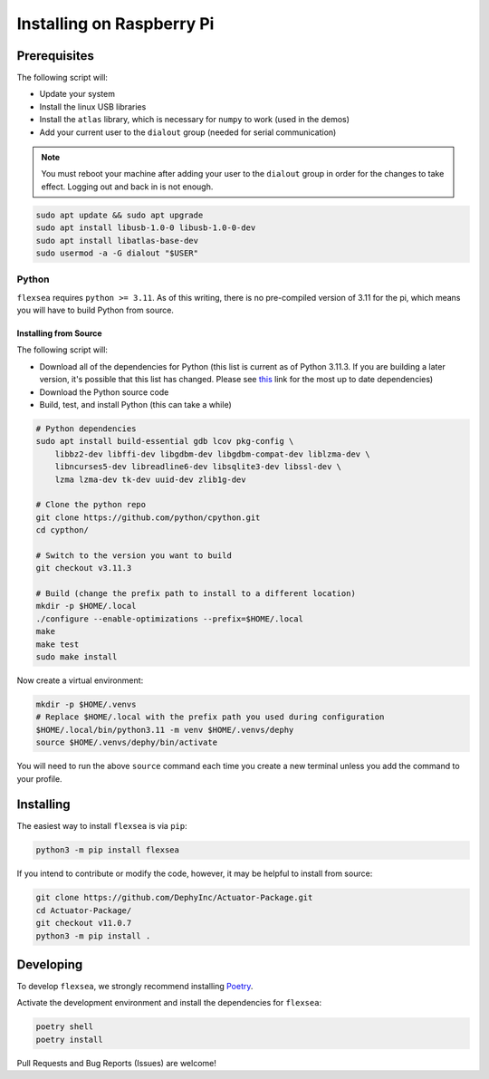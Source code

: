.. _flexsea_docs_installing_pi:

Installing on Raspberry Pi
==========================


Prerequisites
-------------


The following script will:

* Update your system
* Install the linux USB libraries
* Install the ``atlas`` library, which is necessary for ``numpy`` to work (used in the demos)
* Add your current user to the ``dialout`` group (needed for serial communication)

.. note::

   You must reboot your machine after adding your user to the ``dialout`` group in order for the changes to take effect. Logging out and back in is not enough.


.. code-block:: bash

    sudo apt update && sudo apt upgrade
    sudo apt install libusb-1.0-0 libusb-1.0-0-dev
    sudo apt install libatlas-base-dev
    sudo usermod -a -G dialout "$USER"


Python
^^^^^^

``flexsea`` requires ``python >= 3.11``. As of this writing, there is no pre-compiled version
of 3.11 for the pi, which means you will have to build Python from source.

Installing from Source
++++++++++++++++++++++

The following script will:

* Download all of the dependencies for Python (this list is current as of Python 3.11.3. If you are building a later version, it's possible that this list has changed. Please see `this <https://devguide.python.org/getting-started/setup-building/#build-dependencies>`_ link for the most up to date dependencies)
* Download the Python source code
* Build, test, and install Python (this can take a while)

.. code-block:: bash

    # Python dependencies
    sudo apt install build-essential gdb lcov pkg-config \
        libbz2-dev libffi-dev libgdbm-dev libgdbm-compat-dev liblzma-dev \
        libncurses5-dev libreadline6-dev libsqlite3-dev libssl-dev \
        lzma lzma-dev tk-dev uuid-dev zlib1g-dev

    # Clone the python repo
    git clone https://github.com/python/cpython.git
    cd cypthon/

    # Switch to the version you want to build
    git checkout v3.11.3

    # Build (change the prefix path to install to a different location)
    mkdir -p $HOME/.local
    ./configure --enable-optimizations --prefix=$HOME/.local
    make
    make test
    sudo make install

Now create a virtual environment:

.. code-block:: bash

    mkdir -p $HOME/.venvs
    # Replace $HOME/.local with the prefix path you used during configuration
    $HOME/.local/bin/python3.11 -m venv $HOME/.venvs/dephy
    source $HOME/.venvs/dephy/bin/activate

You will need to run the above ``source`` command each time you create a new terminal unless you add the command to your profile.


Installing
----------

The easiest way to install ``flexsea`` is via ``pip``:

.. code-block:: bash

    python3 -m pip install flexsea

If you intend to contribute or modify the code, however, it may be helpful to install from source:

.. code-block:: bash

   git clone https://github.com/DephyInc/Actuator-Package.git
   cd Actuator-Package/
   git checkout v11.0.7
   python3 -m pip install .


Developing
----------

To develop ``flexsea``, we strongly recommend installing `Poetry <https://python-poetry.org/docs/>`_.

Activate the development environment and install the dependencies for ``flexsea``:

.. code-block:: bash

    poetry shell
    poetry install


Pull Requests and Bug Reports (Issues) are welcome!
